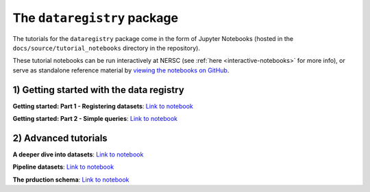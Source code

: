 .. _tutorials-python:

The ``dataregistry`` package
============================

The tutorials for the ``dataregistry`` package come in the form of Jupyter
Notebooks (hosted in the ``docs/source/tutorial_notebooks`` directory in the
repository).

These tutorial notebooks can be run interactively at NERSC (see :ref:`here
<interactive-notebooks>` for more info), or serve as standalone reference
material by `viewing the notebooks on GitHub
<https://github.com/LSSTDESC/dataregistry/blob/main/docs/source/tutorial_notebooks/>`__. 

1) Getting started with the data registry
-----------------------------------------

**Getting started: Part 1 - Registering datasets**: `Link to notebook <https://github.com/LSSTDESC/dataregistry/blob/main/docs/source/tutorial_notebooks/getting_started_1_register.ipynb>`__

**Getting started: Part 2 - Simple queries**: `Link to notebook <https://github.com/LSSTDESC/dataregistry/blob/main/docs/source/tutorial_notebooks/getting_started_2_query.ipynb>`__

2) Advanced tutorials
---------------------

**A deeper dive into datasets**: `Link to notebook <https://github.com/LSSTDESC/dataregistry/blob/main/docs/source/tutorial_notebooks/datasets_deeper_look.ipynb>`__

**Pipeline datasets**: `Link to notebook <https://github.com/LSSTDESC/dataregistry/blob/main/docs/source/tutorial_notebooks/pipelines.ipynb>`__

**The prduction schema**: `Link to notebook <https://github.com/LSSTDESC/dataregistry/blob/main/docs/source/tutorial_notebooks/production_schema.ipynb>`__


